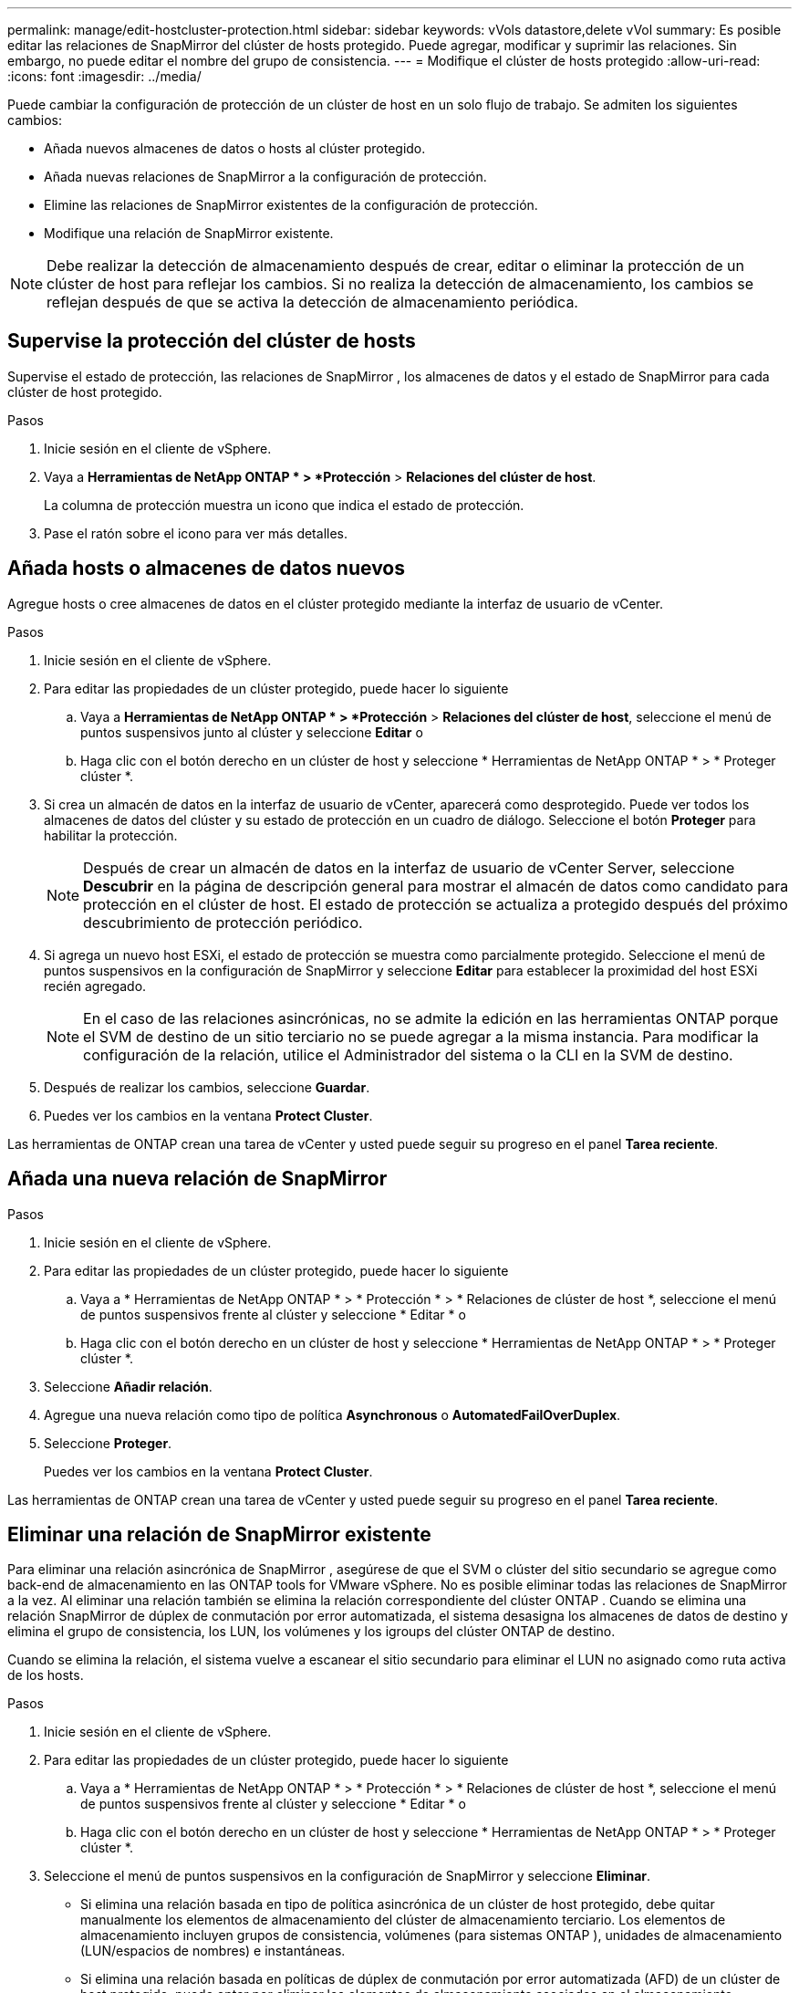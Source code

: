 ---
permalink: manage/edit-hostcluster-protection.html 
sidebar: sidebar 
keywords: vVols datastore,delete vVol 
summary: Es posible editar las relaciones de SnapMirror del clúster de hosts protegido. Puede agregar, modificar y suprimir las relaciones. Sin embargo, no puede editar el nombre del grupo de consistencia. 
---
= Modifique el clúster de hosts protegido
:allow-uri-read: 
:icons: font
:imagesdir: ../media/


[role="lead"]
Puede cambiar la configuración de protección de un clúster de host en un solo flujo de trabajo.  Se admiten los siguientes cambios:

* Añada nuevos almacenes de datos o hosts al clúster protegido.
* Añada nuevas relaciones de SnapMirror a la configuración de protección.
* Elimine las relaciones de SnapMirror existentes de la configuración de protección.
* Modifique una relación de SnapMirror existente.



NOTE: Debe realizar la detección de almacenamiento después de crear, editar o eliminar la protección de un clúster de host para reflejar los cambios.  Si no realiza la detección de almacenamiento, los cambios se reflejan después de que se activa la detección de almacenamiento periódica.



== Supervise la protección del clúster de hosts

Supervise el estado de protección, las relaciones de SnapMirror , los almacenes de datos y el estado de SnapMirror para cada clúster de host protegido.

.Pasos
. Inicie sesión en el cliente de vSphere.
. Vaya a *Herramientas de NetApp ONTAP * > *Protección* > *Relaciones del clúster de host*.
+
La columna de protección muestra un icono que indica el estado de protección.

. Pase el ratón sobre el icono para ver más detalles.




== Añada hosts o almacenes de datos nuevos

Agregue hosts o cree almacenes de datos en el clúster protegido mediante la interfaz de usuario de vCenter.

.Pasos
. Inicie sesión en el cliente de vSphere.
. Para editar las propiedades de un clúster protegido, puede hacer lo siguiente
+
.. Vaya a *Herramientas de NetApp ONTAP * > *Protección* > *Relaciones del clúster de host*, seleccione el menú de puntos suspensivos junto al clúster y seleccione *Editar* o
.. Haga clic con el botón derecho en un clúster de host y seleccione * Herramientas de NetApp ONTAP * > * Proteger clúster *.


. Si crea un almacén de datos en la interfaz de usuario de vCenter, aparecerá como desprotegido.  Puede ver todos los almacenes de datos del clúster y su estado de protección en un cuadro de diálogo.  Seleccione el botón *Proteger* para habilitar la protección.
+

NOTE: Después de crear un almacén de datos en la interfaz de usuario de vCenter Server, seleccione *Descubrir* en la página de descripción general para mostrar el almacén de datos como candidato para protección en el clúster de host.  El estado de protección se actualiza a protegido después del próximo descubrimiento de protección periódico.

. Si agrega un nuevo host ESXi, el estado de protección se muestra como parcialmente protegido.  Seleccione el menú de puntos suspensivos en la configuración de SnapMirror y seleccione *Editar* para establecer la proximidad del host ESXi recién agregado.
+

NOTE: En el caso de las relaciones asincrónicas, no se admite la edición en las herramientas ONTAP porque el SVM de destino de un sitio terciario no se puede agregar a la misma instancia.  Para modificar la configuración de la relación, utilice el Administrador del sistema o la CLI en la SVM de destino.

. Después de realizar los cambios, seleccione *Guardar*.
. Puedes ver los cambios en la ventana *Protect Cluster*.


Las herramientas de ONTAP crean una tarea de vCenter y usted puede seguir su progreso en el panel *Tarea reciente*.



== Añada una nueva relación de SnapMirror

.Pasos
. Inicie sesión en el cliente de vSphere.
. Para editar las propiedades de un clúster protegido, puede hacer lo siguiente
+
.. Vaya a * Herramientas de NetApp ONTAP * > * Protección * > * Relaciones de clúster de host *, seleccione el menú de puntos suspensivos frente al clúster y seleccione * Editar * o
.. Haga clic con el botón derecho en un clúster de host y seleccione * Herramientas de NetApp ONTAP * > * Proteger clúster *.


. Seleccione *Añadir relación*.
. Agregue una nueva relación como tipo de política *Asynchronous* o *AutomatedFailOverDuplex*.
. Seleccione *Proteger*.
+
Puedes ver los cambios en la ventana *Protect Cluster*.



Las herramientas de ONTAP crean una tarea de vCenter y usted puede seguir su progreso en el panel *Tarea reciente*.



== Eliminar una relación de SnapMirror existente

Para eliminar una relación asincrónica de SnapMirror , asegúrese de que el SVM o clúster del sitio secundario se agregue como back-end de almacenamiento en las ONTAP tools for VMware vSphere.  No es posible eliminar todas las relaciones de SnapMirror a la vez.  Al eliminar una relación también se elimina la relación correspondiente del clúster ONTAP .  Cuando se elimina una relación SnapMirror de dúplex de conmutación por error automatizada, el sistema desasigna los almacenes de datos de destino y elimina el grupo de consistencia, los LUN, los volúmenes y los igroups del clúster ONTAP de destino.

Cuando se elimina la relación, el sistema vuelve a escanear el sitio secundario para eliminar el LUN no asignado como ruta activa de los hosts.

.Pasos
. Inicie sesión en el cliente de vSphere.
. Para editar las propiedades de un clúster protegido, puede hacer lo siguiente
+
.. Vaya a * Herramientas de NetApp ONTAP * > * Protección * > * Relaciones de clúster de host *, seleccione el menú de puntos suspensivos frente al clúster y seleccione * Editar * o
.. Haga clic con el botón derecho en un clúster de host y seleccione * Herramientas de NetApp ONTAP * > * Proteger clúster *.


. Seleccione el menú de puntos suspensivos en la configuración de SnapMirror y seleccione *Eliminar*.
+
** Si elimina una relación basada en tipo de política asincrónica de un clúster de host protegido, debe quitar manualmente los elementos de almacenamiento del clúster de almacenamiento terciario.  Los elementos de almacenamiento incluyen grupos de consistencia, volúmenes (para sistemas ONTAP ), unidades de almacenamiento (LUN/espacios de nombres) e instantáneas.
** Si elimina una relación basada en políticas de dúplex de conmutación por error automatizada (AFD) de un clúster de host protegido, puede optar por eliminar los elementos de almacenamiento asociados en el almacenamiento secundario directamente desde la interfaz.
** Si elimina una relación basada en políticas de dúplex de conmutación por error automatizada (AFD) y el grupo de consistencia ahora es jerárquico para las copias de seguridad a nivel de aplicación, aparece una advertencia sobre el impacto en la copia de seguridad.  Confirme para continuar.  Después de la confirmación, elimine los elementos de almacenamiento asociados en el almacenamiento secundario.  Si no los elimina, permanecerán en el sitio secundario.




Las herramientas de ONTAP crean una tarea de vCenter y usted puede seguir su progreso en el panel *Tarea reciente*.



== Modifique una relación de SnapMirror existente

Para modificar una relación asincrónica de SnapMirror , asegúrese de que el SVM o clúster del sitio secundario se agregue como back-end de almacenamiento en las ONTAP tools for VMware vSphere.  Para las relaciones SnapMirror dúplex de conmutación por error automatizada, puede actualizar la proximidad del host para configuraciones uniformes o el acceso del host para configuraciones no uniformes.  No se admite el cambio entre los tipos de políticas de dúplex de conmutación por error automatizada y asincrónica.  Puede configurar ajustes de proximidad o acceso para los hosts recién descubiertos en el clúster.


NOTE: No es posible editar una relación asincrónica de SnapMirror existente.

.Pasos
. Inicie sesión en el cliente de vSphere.
. Para editar las propiedades de un clúster protegido, puede hacer lo siguiente
+
.. Vaya a * Herramientas de NetApp ONTAP * > * Protección * > * Relaciones de clúster de host *, seleccione el menú de puntos suspensivos frente al clúster y seleccione * Editar * o
.. Haga clic con el botón derecho en un clúster de host y seleccione * Herramientas de NetApp ONTAP * > * Proteger clúster *.


. Si se selecciona el tipo de política AutomatedFailOverDuplex, agregue detalles de proximidad del host o acceso del host.
. Seleccione el botón *Proteger*.


Las herramientas ONTAP crean una tarea de vCenter.  Siga su progreso en el panel *Tarea reciente*.
